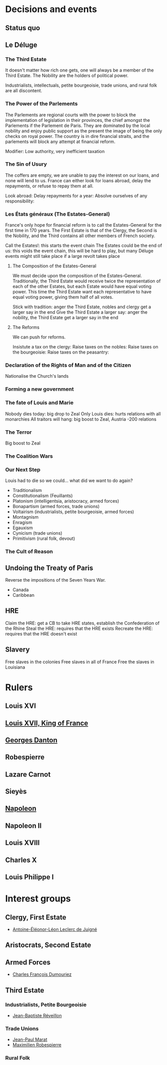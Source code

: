 * Decisions and events
** Status quo

** Le Déluge

*** The Third Estate
It doesn't matter how rich one gets, one will always be a member of the Third Estate. The Nobility are the holders of political power. 

Industrialists, intellectuals, petite bourgeoisie, trade unions, and rural folk are all discontent.

*** The Power of the Parlements
The Parlements are regional courts with the power to block the implementation of legislation in their provinces, the chief amongst the Parlements if the Parlement de Paris. They are dominated by the local nobility and enjoy public support as the present the image of being the only checks on royal power. The country is in dire financial straits, and the parlements will block any attempt at financial reform.

Modifier: Low authority, very inefficient taxation

*** The Sin of Usury
The coffers are empty, we are unable to pay the interest on our loans, and none will lend to us. France can either look for loans abroad, delay the repayments, or refuse to repay them at all.

Look abroad:
Delay repayments for a year:
Absolve ourselves of any responsibility:

*** Les États généraux (The Estates-General)
France's only hope for financial reform is to call the Estates-General for the first time in 170 years. The First Estate is that of the Clergy, the Second is the Nobility, and the Third contains all other members of French society.

Call the Estates!: this starts the event chain
The Estates could be the end of us: this voids the event chain, this will be hard to play, but many Déluge events might still take place if a large revolt takes place

**** The Composition of the Estates-General
We must decide upon the composition of the Estates-General. Traditionally, the Third Estate would receive twice the representation of each of the other Estates, but each Estate would have equal voting power. This time the Third Estate want each representative to have equal voting power, giving them half of all votes.

Stick with tradition: anger the Third Estate, nobles and clergy get a larger say in the end
Give the Third Estate a larger say: anger the nobility, the Third Estate get a larger say in the end

**** The Reforms
We can push for reforms.

Insistute a tax on the clergy:
Raise taxes on the nobles:
Raise taxes on the bourgeoisie:
Raise taxes on the peasantry:

*** Declaration of the Rights of Man and of the Citizen
Nationalise the Church's lands

*** Forming a new government

*** The fate of Louis and Marie
Nobody dies today: big drop to Zeal
Only Louis dies: hurts relations with all monarchies
All traitors will hang: big boost to Zeal, Austria -200 relations

*** The Terror
Big boost to Zeal

*** The Coalition Wars

*** Our Next Step
Louis had to die so we could... what did we want to do again?

- Traditionalism
- Constitutionalism (Feuillants)
- Platonism (intelligentsia, aristocracy, armed forces)
- Bonapartism (armed forces, trade unions)
- Voltairism (industrialists, petite bourgeoisie, armed forces)
- Montagnism
- Enragism
- Egauxism
- Cynicism (trade unions)
- Primitivism (rural folk, devout)

*** The Cult of Reason

*** 

** Undoing the Treaty of Paris
Reverse the impositions of the Seven Years War.

- Canada
- Caribbean

** HRE
Claim the HRE: get a CB to take HRE states, establish the Confederation of the Rhine
Steal the HRE: requires that the HRE exists
Recreate the HRE: requires that the HRE doesn't exist

** Slavery
Free slaves in the colonies
Free slaves in all of France
Free the slaves in Louisiana
* Rulers
** Louis XVI
** [[file:../../../org/roam/20210605194430-louis_xvii_king_of_france.org][Louis XVII, King of France]]
** [[file:../../../org/roam/20210607171523-georges_danton.org][Georges Danton]] 
** Robespierre
** Lazare Carnot
** Sieyès
** [[file:../../../org/roam/20201220095841-napoleon.org][Napoleon]]
** Napoleon II
** Louis XVIII
** Charles X
** Louis Philippe I

* Interest groups
** Clergy, First Estate
- [[file:../../../org/roam/20210605144407-antoine_eleonor_leon_leclerc_de_juigne.org][Antoine-Éléonor-Léon Leclerc de Juigné]]

** Aristocrats, Second Estate

** Armed Forces
- [[file:../../../org/roam/20210605144751-charles_francois_dumouriez.org][Charles François Dumouriez]]

** Third Estate

*** Industrialists, Petite Bourgeoisie
- [[file:../../../org/roam/20210606233111-jean_baptiste_reveillon.org][Jean-Baptiste Réveillon]]

*** Trade Unions
- [[file:../../../org/roam/20210603205715-jean_paul_marat.org][Jean-Paul Marat]]
- [[file:../../../org/roam/20210603222658-maximilien_robespierre.org][Maximilien Robespierre]]

*** Rural Folk
